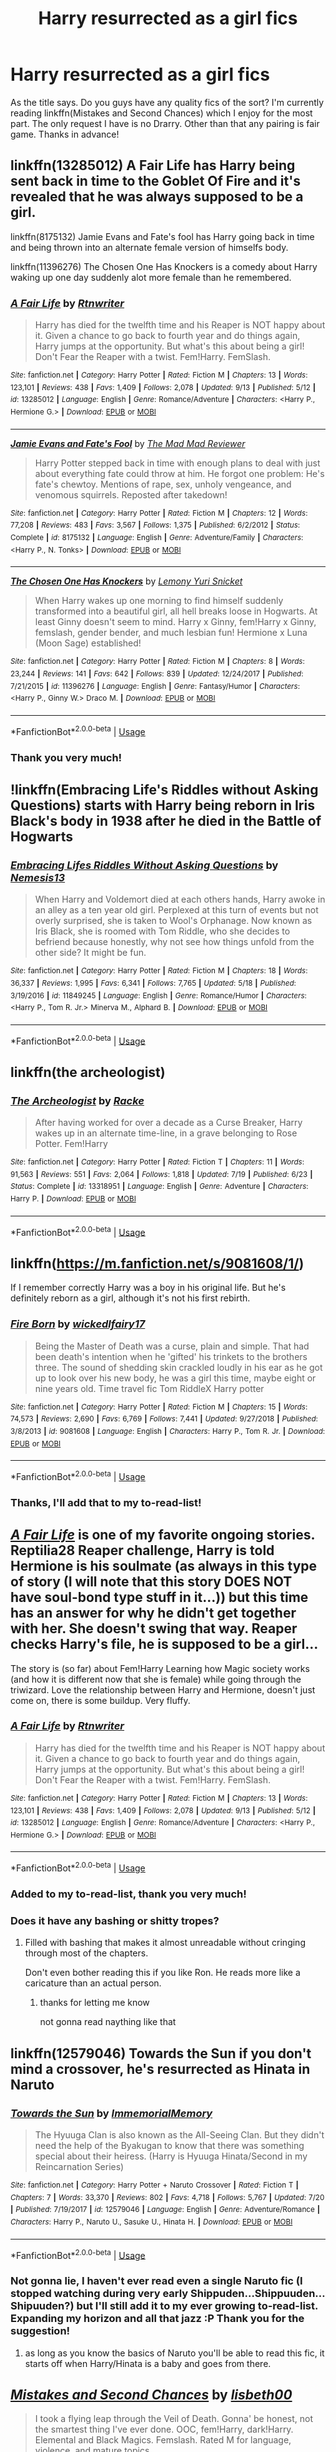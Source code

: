 #+TITLE: Harry resurrected as a girl fics

* Harry resurrected as a girl fics
:PROPERTIES:
:Score: 17
:DateUnix: 1571386391.0
:DateShort: 2019-Oct-18
:FlairText: Request
:END:
As the title says. Do you guys have any quality fics of the sort? I'm currently reading linkffn(Mistakes and Second Chances) which I enjoy for the most part. The only request I have is no Drarry. Other than that any pairing is fair game. Thanks in advance!


** linkffn(13285012) A Fair Life has Harry being sent back in time to the Goblet Of Fire and it's revealed that he was always supposed to be a girl.

linkffn(8175132) Jamie Evans and Fate's fool has Harry going back in time and being thrown into an alternate female version of himselfs body.

linkffn(11396276) The Chosen One Has Knockers is a comedy about Harry waking up one day suddenly alot more female than he remembered.
:PROPERTIES:
:Author: flingerdinger
:Score: 6
:DateUnix: 1571388905.0
:DateShort: 2019-Oct-18
:END:

*** [[https://www.fanfiction.net/s/13285012/1/][*/A Fair Life/*]] by [[https://www.fanfiction.net/u/9236464/Rtnwriter][/Rtnwriter/]]

#+begin_quote
  Harry has died for the twelfth time and his Reaper is NOT happy about it. Given a chance to go back to fourth year and do things again, Harry jumps at the opportunity. But what's this about being a girl! Don't Fear the Reaper with a twist. Fem!Harry. FemSlash.
#+end_quote

^{/Site/:} ^{fanfiction.net} ^{*|*} ^{/Category/:} ^{Harry} ^{Potter} ^{*|*} ^{/Rated/:} ^{Fiction} ^{M} ^{*|*} ^{/Chapters/:} ^{13} ^{*|*} ^{/Words/:} ^{123,101} ^{*|*} ^{/Reviews/:} ^{438} ^{*|*} ^{/Favs/:} ^{1,409} ^{*|*} ^{/Follows/:} ^{2,078} ^{*|*} ^{/Updated/:} ^{9/13} ^{*|*} ^{/Published/:} ^{5/12} ^{*|*} ^{/id/:} ^{13285012} ^{*|*} ^{/Language/:} ^{English} ^{*|*} ^{/Genre/:} ^{Romance/Adventure} ^{*|*} ^{/Characters/:} ^{<Harry} ^{P.,} ^{Hermione} ^{G.>} ^{*|*} ^{/Download/:} ^{[[http://www.ff2ebook.com/old/ffn-bot/index.php?id=13285012&source=ff&filetype=epub][EPUB]]} ^{or} ^{[[http://www.ff2ebook.com/old/ffn-bot/index.php?id=13285012&source=ff&filetype=mobi][MOBI]]}

--------------

[[https://www.fanfiction.net/s/8175132/1/][*/Jamie Evans and Fate's Fool/*]] by [[https://www.fanfiction.net/u/699762/The-Mad-Mad-Reviewer][/The Mad Mad Reviewer/]]

#+begin_quote
  Harry Potter stepped back in time with enough plans to deal with just about everything fate could throw at him. He forgot one problem: He's fate's chewtoy. Mentions of rape, sex, unholy vengeance, and venomous squirrels. Reposted after takedown!
#+end_quote

^{/Site/:} ^{fanfiction.net} ^{*|*} ^{/Category/:} ^{Harry} ^{Potter} ^{*|*} ^{/Rated/:} ^{Fiction} ^{M} ^{*|*} ^{/Chapters/:} ^{12} ^{*|*} ^{/Words/:} ^{77,208} ^{*|*} ^{/Reviews/:} ^{483} ^{*|*} ^{/Favs/:} ^{3,567} ^{*|*} ^{/Follows/:} ^{1,375} ^{*|*} ^{/Published/:} ^{6/2/2012} ^{*|*} ^{/Status/:} ^{Complete} ^{*|*} ^{/id/:} ^{8175132} ^{*|*} ^{/Language/:} ^{English} ^{*|*} ^{/Genre/:} ^{Adventure/Family} ^{*|*} ^{/Characters/:} ^{<Harry} ^{P.,} ^{N.} ^{Tonks>} ^{*|*} ^{/Download/:} ^{[[http://www.ff2ebook.com/old/ffn-bot/index.php?id=8175132&source=ff&filetype=epub][EPUB]]} ^{or} ^{[[http://www.ff2ebook.com/old/ffn-bot/index.php?id=8175132&source=ff&filetype=mobi][MOBI]]}

--------------

[[https://www.fanfiction.net/s/11396276/1/][*/The Chosen One Has Knockers/*]] by [[https://www.fanfiction.net/u/5562775/Lemony-Yuri-Snicket][/Lemony Yuri Snicket/]]

#+begin_quote
  When Harry wakes up one morning to find himself suddenly transformed into a beautiful girl, all hell breaks loose in Hogwarts. At least Ginny doesn't seem to mind. Harry x Ginny, fem!Harry x Ginny, femslash, gender bender, and much lesbian fun! Hermione x Luna (Moon Sage) established!
#+end_quote

^{/Site/:} ^{fanfiction.net} ^{*|*} ^{/Category/:} ^{Harry} ^{Potter} ^{*|*} ^{/Rated/:} ^{Fiction} ^{M} ^{*|*} ^{/Chapters/:} ^{8} ^{*|*} ^{/Words/:} ^{23,244} ^{*|*} ^{/Reviews/:} ^{141} ^{*|*} ^{/Favs/:} ^{642} ^{*|*} ^{/Follows/:} ^{839} ^{*|*} ^{/Updated/:} ^{12/24/2017} ^{*|*} ^{/Published/:} ^{7/21/2015} ^{*|*} ^{/id/:} ^{11396276} ^{*|*} ^{/Language/:} ^{English} ^{*|*} ^{/Genre/:} ^{Fantasy/Humor} ^{*|*} ^{/Characters/:} ^{<Harry} ^{P.,} ^{Ginny} ^{W.>} ^{Draco} ^{M.} ^{*|*} ^{/Download/:} ^{[[http://www.ff2ebook.com/old/ffn-bot/index.php?id=11396276&source=ff&filetype=epub][EPUB]]} ^{or} ^{[[http://www.ff2ebook.com/old/ffn-bot/index.php?id=11396276&source=ff&filetype=mobi][MOBI]]}

--------------

*FanfictionBot*^{2.0.0-beta} | [[https://github.com/tusing/reddit-ffn-bot/wiki/Usage][Usage]]
:PROPERTIES:
:Author: FanfictionBot
:Score: 3
:DateUnix: 1571388923.0
:DateShort: 2019-Oct-18
:END:


*** Thank you very much!
:PROPERTIES:
:Score: 2
:DateUnix: 1571389044.0
:DateShort: 2019-Oct-18
:END:


** !linkffn(Embracing Life's Riddles without Asking Questions) starts with Harry being reborn in Iris Black's body in 1938 after he died in the Battle of Hogwarts
:PROPERTIES:
:Author: Tenebris-Umbra
:Score: 6
:DateUnix: 1571408996.0
:DateShort: 2019-Oct-18
:END:

*** [[https://www.fanfiction.net/s/11849245/1/][*/Embracing Lifes Riddles Without Asking Questions/*]] by [[https://www.fanfiction.net/u/227409/Nemesis13][/Nemesis13/]]

#+begin_quote
  When Harry and Voldemort died at each others hands, Harry awoke in an alley as a ten year old girl. Perplexed at this turn of events but not overly surprised, she is taken to Wool's Orphanage. Now known as Iris Black, she is roomed with Tom Riddle, who she decides to befriend because honestly, why not see how things unfold from the other side? It might be fun.
#+end_quote

^{/Site/:} ^{fanfiction.net} ^{*|*} ^{/Category/:} ^{Harry} ^{Potter} ^{*|*} ^{/Rated/:} ^{Fiction} ^{M} ^{*|*} ^{/Chapters/:} ^{18} ^{*|*} ^{/Words/:} ^{36,337} ^{*|*} ^{/Reviews/:} ^{1,995} ^{*|*} ^{/Favs/:} ^{6,341} ^{*|*} ^{/Follows/:} ^{7,765} ^{*|*} ^{/Updated/:} ^{5/18} ^{*|*} ^{/Published/:} ^{3/19/2016} ^{*|*} ^{/id/:} ^{11849245} ^{*|*} ^{/Language/:} ^{English} ^{*|*} ^{/Genre/:} ^{Romance/Humor} ^{*|*} ^{/Characters/:} ^{<Harry} ^{P.,} ^{Tom} ^{R.} ^{Jr.>} ^{Minerva} ^{M.,} ^{Alphard} ^{B.} ^{*|*} ^{/Download/:} ^{[[http://www.ff2ebook.com/old/ffn-bot/index.php?id=11849245&source=ff&filetype=epub][EPUB]]} ^{or} ^{[[http://www.ff2ebook.com/old/ffn-bot/index.php?id=11849245&source=ff&filetype=mobi][MOBI]]}

--------------

*FanfictionBot*^{2.0.0-beta} | [[https://github.com/tusing/reddit-ffn-bot/wiki/Usage][Usage]]
:PROPERTIES:
:Author: FanfictionBot
:Score: 3
:DateUnix: 1571409019.0
:DateShort: 2019-Oct-18
:END:


** linkffn(the archeologist)
:PROPERTIES:
:Author: Garanar
:Score: 13
:DateUnix: 1571409278.0
:DateShort: 2019-Oct-18
:END:

*** [[https://www.fanfiction.net/s/13318951/1/][*/The Archeologist/*]] by [[https://www.fanfiction.net/u/1890123/Racke][/Racke/]]

#+begin_quote
  After having worked for over a decade as a Curse Breaker, Harry wakes up in an alternate time-line, in a grave belonging to Rose Potter. Fem!Harry
#+end_quote

^{/Site/:} ^{fanfiction.net} ^{*|*} ^{/Category/:} ^{Harry} ^{Potter} ^{*|*} ^{/Rated/:} ^{Fiction} ^{T} ^{*|*} ^{/Chapters/:} ^{11} ^{*|*} ^{/Words/:} ^{91,563} ^{*|*} ^{/Reviews/:} ^{551} ^{*|*} ^{/Favs/:} ^{2,064} ^{*|*} ^{/Follows/:} ^{1,818} ^{*|*} ^{/Updated/:} ^{7/19} ^{*|*} ^{/Published/:} ^{6/23} ^{*|*} ^{/Status/:} ^{Complete} ^{*|*} ^{/id/:} ^{13318951} ^{*|*} ^{/Language/:} ^{English} ^{*|*} ^{/Genre/:} ^{Adventure} ^{*|*} ^{/Characters/:} ^{Harry} ^{P.} ^{*|*} ^{/Download/:} ^{[[http://www.ff2ebook.com/old/ffn-bot/index.php?id=13318951&source=ff&filetype=epub][EPUB]]} ^{or} ^{[[http://www.ff2ebook.com/old/ffn-bot/index.php?id=13318951&source=ff&filetype=mobi][MOBI]]}

--------------

*FanfictionBot*^{2.0.0-beta} | [[https://github.com/tusing/reddit-ffn-bot/wiki/Usage][Usage]]
:PROPERTIES:
:Author: FanfictionBot
:Score: 4
:DateUnix: 1571409287.0
:DateShort: 2019-Oct-18
:END:


** linkffn([[https://m.fanfiction.net/s/9081608/1/]])

If I remember correctly Harry was a boy in his original life. But he's definitely reborn as a girl, although it's not his first rebirth.
:PROPERTIES:
:Author: wghof
:Score: 6
:DateUnix: 1571387487.0
:DateShort: 2019-Oct-18
:END:

*** [[https://www.fanfiction.net/s/9081608/1/][*/Fire Born/*]] by [[https://www.fanfiction.net/u/1111871/wickedlfairy17][/wickedlfairy17/]]

#+begin_quote
  Being the Master of Death was a curse, plain and simple. That had been death's intention when he 'gifted' his trinkets to the brothers three. The sound of shedding skin crackled loudly in his ear as he got up to look over his new body, he was a girl this time, maybe eight or nine years old. Time travel fic Tom RiddleX Harry potter
#+end_quote

^{/Site/:} ^{fanfiction.net} ^{*|*} ^{/Category/:} ^{Harry} ^{Potter} ^{*|*} ^{/Rated/:} ^{Fiction} ^{M} ^{*|*} ^{/Chapters/:} ^{15} ^{*|*} ^{/Words/:} ^{74,573} ^{*|*} ^{/Reviews/:} ^{2,690} ^{*|*} ^{/Favs/:} ^{6,769} ^{*|*} ^{/Follows/:} ^{7,441} ^{*|*} ^{/Updated/:} ^{9/27/2018} ^{*|*} ^{/Published/:} ^{3/8/2013} ^{*|*} ^{/id/:} ^{9081608} ^{*|*} ^{/Language/:} ^{English} ^{*|*} ^{/Characters/:} ^{Harry} ^{P.,} ^{Tom} ^{R.} ^{Jr.} ^{*|*} ^{/Download/:} ^{[[http://www.ff2ebook.com/old/ffn-bot/index.php?id=9081608&source=ff&filetype=epub][EPUB]]} ^{or} ^{[[http://www.ff2ebook.com/old/ffn-bot/index.php?id=9081608&source=ff&filetype=mobi][MOBI]]}

--------------

*FanfictionBot*^{2.0.0-beta} | [[https://github.com/tusing/reddit-ffn-bot/wiki/Usage][Usage]]
:PROPERTIES:
:Author: FanfictionBot
:Score: 4
:DateUnix: 1571387495.0
:DateShort: 2019-Oct-18
:END:


*** Thanks, I'll add that to my to-read-list!
:PROPERTIES:
:Score: 2
:DateUnix: 1571387595.0
:DateShort: 2019-Oct-18
:END:


** */[[https://www.fanfiction.net/s/13285012/1/][A Fair Life]]/* is one of my favorite ongoing stories. Reptilia28 Reaper challenge, Harry is told Hermione is his soulmate (as always in this type of story (I will note that this story DOES NOT have soul-bond type stuff in it...)) but this time has an answer for why he didn't get together with her. She doesn't swing that way. Reaper checks Harry's file, he is supposed to be a girl...

The story is (so far) about Fem!Harry Learning how Magic society works (and how it is different now that she is female) while going through the triwizard. Love the relationship between Harry and Hermione, doesn't just come on, there is some buildup. Very fluffy.
:PROPERTIES:
:Author: bonsly24
:Score: 4
:DateUnix: 1571388693.0
:DateShort: 2019-Oct-18
:END:

*** [[https://www.fanfiction.net/s/13285012/1/][*/A Fair Life/*]] by [[https://www.fanfiction.net/u/9236464/Rtnwriter][/Rtnwriter/]]

#+begin_quote
  Harry has died for the twelfth time and his Reaper is NOT happy about it. Given a chance to go back to fourth year and do things again, Harry jumps at the opportunity. But what's this about being a girl! Don't Fear the Reaper with a twist. Fem!Harry. FemSlash.
#+end_quote

^{/Site/:} ^{fanfiction.net} ^{*|*} ^{/Category/:} ^{Harry} ^{Potter} ^{*|*} ^{/Rated/:} ^{Fiction} ^{M} ^{*|*} ^{/Chapters/:} ^{13} ^{*|*} ^{/Words/:} ^{123,101} ^{*|*} ^{/Reviews/:} ^{438} ^{*|*} ^{/Favs/:} ^{1,409} ^{*|*} ^{/Follows/:} ^{2,078} ^{*|*} ^{/Updated/:} ^{9/13} ^{*|*} ^{/Published/:} ^{5/12} ^{*|*} ^{/id/:} ^{13285012} ^{*|*} ^{/Language/:} ^{English} ^{*|*} ^{/Genre/:} ^{Romance/Adventure} ^{*|*} ^{/Characters/:} ^{<Harry} ^{P.,} ^{Hermione} ^{G.>} ^{*|*} ^{/Download/:} ^{[[http://www.ff2ebook.com/old/ffn-bot/index.php?id=13285012&source=ff&filetype=epub][EPUB]]} ^{or} ^{[[http://www.ff2ebook.com/old/ffn-bot/index.php?id=13285012&source=ff&filetype=mobi][MOBI]]}

--------------

*FanfictionBot*^{2.0.0-beta} | [[https://github.com/tusing/reddit-ffn-bot/wiki/Usage][Usage]]
:PROPERTIES:
:Author: FanfictionBot
:Score: 3
:DateUnix: 1571388703.0
:DateShort: 2019-Oct-18
:END:


*** Added to my to-read-list, thank you very much!
:PROPERTIES:
:Score: 2
:DateUnix: 1571388826.0
:DateShort: 2019-Oct-18
:END:


*** Does it have any bashing or shitty tropes?
:PROPERTIES:
:Author: raapster
:Score: 1
:DateUnix: 1571397491.0
:DateShort: 2019-Oct-18
:END:

**** Filled with bashing that makes it almost unreadable without cringing through most of the chapters.

Don't even bother reading this if you like Ron. He reads more like a caricature than an actual person.
:PROPERTIES:
:Author: Odd_Culture
:Score: 8
:DateUnix: 1571412226.0
:DateShort: 2019-Oct-18
:END:

***** thanks for letting me know

not gonna read naything like that
:PROPERTIES:
:Author: raapster
:Score: 1
:DateUnix: 1571436932.0
:DateShort: 2019-Oct-19
:END:


** linkffn(12579046) Towards the Sun if you don't mind a crossover, he's resurrected as Hinata in Naruto
:PROPERTIES:
:Author: flingerdinger
:Score: 3
:DateUnix: 1571389149.0
:DateShort: 2019-Oct-18
:END:

*** [[https://www.fanfiction.net/s/12579046/1/][*/Towards the Sun/*]] by [[https://www.fanfiction.net/u/2088474/ImmemorialMemory][/ImmemorialMemory/]]

#+begin_quote
  The Hyuuga Clan is also known as the All-Seeing Clan. But they didn't need the help of the Byakugan to know that there was something special about their heiress. (Harry is Hyuuga Hinata/Second in my Reincarnation Series)
#+end_quote

^{/Site/:} ^{fanfiction.net} ^{*|*} ^{/Category/:} ^{Harry} ^{Potter} ^{+} ^{Naruto} ^{Crossover} ^{*|*} ^{/Rated/:} ^{Fiction} ^{T} ^{*|*} ^{/Chapters/:} ^{7} ^{*|*} ^{/Words/:} ^{33,370} ^{*|*} ^{/Reviews/:} ^{802} ^{*|*} ^{/Favs/:} ^{4,718} ^{*|*} ^{/Follows/:} ^{5,767} ^{*|*} ^{/Updated/:} ^{7/20} ^{*|*} ^{/Published/:} ^{7/19/2017} ^{*|*} ^{/id/:} ^{12579046} ^{*|*} ^{/Language/:} ^{English} ^{*|*} ^{/Genre/:} ^{Adventure/Romance} ^{*|*} ^{/Characters/:} ^{Harry} ^{P.,} ^{Naruto} ^{U.,} ^{Sasuke} ^{U.,} ^{Hinata} ^{H.} ^{*|*} ^{/Download/:} ^{[[http://www.ff2ebook.com/old/ffn-bot/index.php?id=12579046&source=ff&filetype=epub][EPUB]]} ^{or} ^{[[http://www.ff2ebook.com/old/ffn-bot/index.php?id=12579046&source=ff&filetype=mobi][MOBI]]}

--------------

*FanfictionBot*^{2.0.0-beta} | [[https://github.com/tusing/reddit-ffn-bot/wiki/Usage][Usage]]
:PROPERTIES:
:Author: FanfictionBot
:Score: 2
:DateUnix: 1571389205.0
:DateShort: 2019-Oct-18
:END:


*** Not gonna lie, I haven't ever read even a single Naruto fic (I stopped watching during very early Shippuden...Shippuuden...Shipuuden?) but I'll still add it to my ever growing to-read-list. Expanding my horizon and all that jazz :P Thank you for the suggestion!
:PROPERTIES:
:Score: 1
:DateUnix: 1571389525.0
:DateShort: 2019-Oct-18
:END:

**** as long as you know the basics of Naruto you'll be able to read this fic, it starts off when Harry/Hinata is a baby and goes from there.
:PROPERTIES:
:Author: flingerdinger
:Score: 3
:DateUnix: 1571389621.0
:DateShort: 2019-Oct-18
:END:


** [[https://www.fanfiction.net/s/12768475/1/][*/Mistakes and Second Chances/*]] by [[https://www.fanfiction.net/u/9540058/lisbeth00][/lisbeth00/]]

#+begin_quote
  I took a flying leap through the Veil of Death. Gonna' be honest, not the smartest thing I've ever done. OOC, fem!Harry, dark!Harry. Elemental and Black Magics. Femslash. Rated M for language, violence, and mature topics.
#+end_quote

^{/Site/:} ^{fanfiction.net} ^{*|*} ^{/Category/:} ^{Harry} ^{Potter} ^{*|*} ^{/Rated/:} ^{Fiction} ^{M} ^{*|*} ^{/Chapters/:} ^{45} ^{*|*} ^{/Words/:} ^{351,112} ^{*|*} ^{/Reviews/:} ^{766} ^{*|*} ^{/Favs/:} ^{2,214} ^{*|*} ^{/Follows/:} ^{2,842} ^{*|*} ^{/Updated/:} ^{9/12} ^{*|*} ^{/Published/:} ^{12/22/2017} ^{*|*} ^{/id/:} ^{12768475} ^{*|*} ^{/Language/:} ^{English} ^{*|*} ^{/Genre/:} ^{Drama/Romance} ^{*|*} ^{/Characters/:} ^{<Harry} ^{P.,} ^{Fleur} ^{D.>} ^{Death} ^{*|*} ^{/Download/:} ^{[[http://www.ff2ebook.com/old/ffn-bot/index.php?id=12768475&source=ff&filetype=epub][EPUB]]} ^{or} ^{[[http://www.ff2ebook.com/old/ffn-bot/index.php?id=12768475&source=ff&filetype=mobi][MOBI]]}

--------------

*FanfictionBot*^{2.0.0-beta} | [[https://github.com/tusing/reddit-ffn-bot/wiki/Usage][Usage]]
:PROPERTIES:
:Author: FanfictionBot
:Score: 2
:DateUnix: 1571386402.0
:DateShort: 2019-Oct-18
:END:


** !remindme 1 week
:PROPERTIES:
:Score: 1
:DateUnix: 1571483301.0
:DateShort: 2019-Oct-19
:END:

*** I will be messaging you on [[http://www.wolframalpha.com/input/?i=2019-10-26%2011:08:21%20UTC%20To%20Local%20Time][*2019-10-26 11:08:21 UTC*]] to remind you of [[https://np.reddit.com/r/HPfanfiction/comments/djke91/harry_resurrected_as_a_girl_fics/f49tbvt/][*this link*]]

[[https://np.reddit.com/message/compose/?to=RemindMeBot&subject=Reminder&message=%5Bhttps%3A%2F%2Fwww.reddit.com%2Fr%2FHPfanfiction%2Fcomments%2Fdjke91%2Fharry_resurrected_as_a_girl_fics%2Ff49tbvt%2F%5D%0A%0ARemindMe%21%202019-10-26%2011%3A08%3A21%20UTC][*CLICK THIS LINK*]] to send a PM to also be reminded and to reduce spam.

^{Parent commenter can} [[https://np.reddit.com/message/compose/?to=RemindMeBot&subject=Delete%20Comment&message=Delete%21%20djke91][^{delete this message to hide from others.}]]

There is currently another bot called [[/u/kzreminderbot][u/kzreminderbot]] that is duplicating the functionality of this bot. Since it replies to the same RemindMe! trigger phrase, you may receive a second message from it with the same reminder. If this is annoying to you, please click [[https://np.reddit.com/message/compose/?to=kzreminderbot&subject=Feedback%21%20KZ%20Reminder%20Bot][this link]] to send feedback to that bot author and ask him to use a different trigger.

--------------

[[https://np.reddit.com/r/RemindMeBot/comments/c5l9ie/remindmebot_info_v20/][^{Info}]]

[[https://np.reddit.com/message/compose/?to=RemindMeBot&subject=Reminder&message=%5BLink%20or%20message%20inside%20square%20brackets%5D%0A%0ARemindMe%21%20Time%20period%20here][^{Custom}]]
[[https://np.reddit.com/message/compose/?to=RemindMeBot&subject=List%20Of%20Reminders&message=MyReminders%21][^{Your Reminders}]]
[[https://np.reddit.com/message/compose/?to=Watchful1&subject=RemindMeBot%20Feedback][^{Feedback}]]
:PROPERTIES:
:Author: RemindMeBot
:Score: 1
:DateUnix: 1571483331.0
:DateShort: 2019-Oct-19
:END:


** linkffn(11907443) has Harry (and Tom) live variously as both boys and girls (and the adults thereof) in different lives; however these are primarily referenced in short interludes and the main story follows them when they are resurrected as themselves.
:PROPERTIES:
:Author: SirGlaurung
:Score: 1
:DateUnix: 1571430574.0
:DateShort: 2019-Oct-18
:END:

*** [[https://www.fanfiction.net/s/11907443/1/][*/Full Circle/*]] by [[https://www.fanfiction.net/u/5621751/tetsurashian][/tetsurashian/]]

#+begin_quote
  Harry and Tom's souls are tied together. Which is why they're in this endless loop of rebirth. At some point, they stopped caring and just started fucking with people. (slightly crack AU w/ some seriousness) MoD!Harry, kinda soulmates!TMRHP SLASH M/M
#+end_quote

^{/Site/:} ^{fanfiction.net} ^{*|*} ^{/Category/:} ^{Harry} ^{Potter} ^{*|*} ^{/Rated/:} ^{Fiction} ^{M} ^{*|*} ^{/Chapters/:} ^{27} ^{*|*} ^{/Words/:} ^{71,334} ^{*|*} ^{/Reviews/:} ^{2,948} ^{*|*} ^{/Favs/:} ^{7,092} ^{*|*} ^{/Follows/:} ^{7,940} ^{*|*} ^{/Updated/:} ^{1/31} ^{*|*} ^{/Published/:} ^{4/21/2016} ^{*|*} ^{/id/:} ^{11907443} ^{*|*} ^{/Language/:} ^{English} ^{*|*} ^{/Genre/:} ^{Humor} ^{*|*} ^{/Characters/:} ^{<Harry} ^{P.,} ^{Tom} ^{R.} ^{Jr.>} ^{*|*} ^{/Download/:} ^{[[http://www.ff2ebook.com/old/ffn-bot/index.php?id=11907443&source=ff&filetype=epub][EPUB]]} ^{or} ^{[[http://www.ff2ebook.com/old/ffn-bot/index.php?id=11907443&source=ff&filetype=mobi][MOBI]]}

--------------

*FanfictionBot*^{2.0.0-beta} | [[https://github.com/tusing/reddit-ffn-bot/wiki/Usage][Usage]]
:PROPERTIES:
:Author: FanfictionBot
:Score: 1
:DateUnix: 1571430604.0
:DateShort: 2019-Oct-19
:END:
